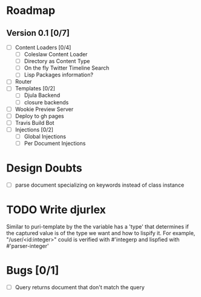 * Roadmap
** Version 0.1 [0/7]
   - [ ] Content Loaders [0/4]
     - [ ] Coleslaw Content Loader
     - [ ] Directory as Content Type
     - [ ] On the fly Twitter Timeline Search
     - [ ] Lisp Packages information?
   - [ ] Router
   - [ ] Templates [0/2]
     - [ ] Djula Backend
     - [ ] closure backends
   - [ ] Wookie Preview Server
   - [ ] Deploy to gh pages
   - [ ] Travis Build Bot
   - [ ] Injections [0/2]
     - [ ] Global Injections
     - [ ] Per Document Injections

* Design Doubts
  - [ ] parse document specializing on keywords instead of class instance

* TODO Write djurlex
  Similar to puri-template by the the variable has a 'type' that determines if
  the captured value is of the type we want and how to lispify it. For example,
  "/user/<id:integer>" could is verified with #'integerp and lispfied with
  #'parser-integer'

* Bugs [0/1] 
  - [ ] Query returns document that don't match the query
